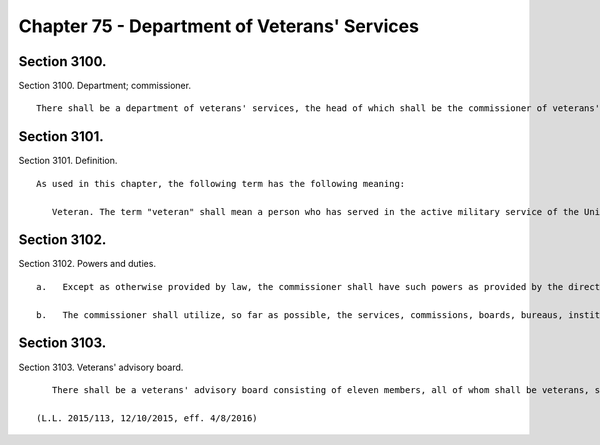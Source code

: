 Chapter 75 - Department of Veterans' Services
=================
Section 3100.
----------

Section 3100. Department; commissioner. ::


	   There shall be a department of veterans' services, the head of which shall be the commissioner of veterans' services. The commissioner may appoint deputies within available appropriations.
	
	




Section 3101.
----------

Section 3101. Definition. ::


	   As used in this chapter, the following term has the following meaning:
	
	      Veteran. The term "veteran" shall mean a person who has served in the active military service of the United States and who has been released from such service other than by dishonorable discharge, or who has been furloughed to the reserve.
	
	




Section 3102.
----------

Section 3102. Powers and duties. ::


	   a.   Except as otherwise provided by law, the commissioner shall have such powers as provided by the director of the state veterans' service agency and shall have the duty to inform military and naval authorities of the United States and assist members of the armed forces and veterans, who are residents of the city, and their families, in relation to: (1) matters pertaining to educational training and retraining services and facilities, (2) health, medical and rehabilitation service and facilities, (3) provisions of federal, state and local laws and regulations affording special rights and privileges to members of the armed forces and veterans and their families, (4) employment and re-employment services, and (5) other matters of similar, related or appropriate nature. The commissioner shall also assist families of members of the reserve components of the armed forces and the organized militia ordered into active duty to ensure that they are made aware of and are receiving all appropriate support available to them. The department also shall perform such other duties as may be assigned by the state director of the division of veterans' affairs.
	
	   b.   The commissioner shall utilize, so far as possible, the services, commissions, boards, bureaus, institutions and other agencies of the state and of the political subdivisions thereof and all such officers and agencies shall cooperate with and extend such services and facilities to the department as it may require.
	
	




Section 3103.
----------

Section 3103. Veterans' advisory board. ::


	   There shall be a veterans' advisory board consisting of eleven members, all of whom shall be veterans, six of whom shall be appointed by the mayor and five of whom shall be appointed by the speaker of the council. Of these eleven appointees, there shall be one representative from each of the five boroughs of the city of New York. The mayor and the speaker shall each consider service in conflicts involving members of the United States armed forces when making such appointments. All members shall serve for a term of three years and may be removed by the appointing official for cause. Members of the advisory board shall elect by majority vote one such member to serve as chairperson and one such member to serve as vice-chairperson, each to serve in that capacity for one-year terms. In the event of a vacancy on the advisory board during the term of office of a member by reason of removal, death, resignation, or otherwise, a successor shall be chosen in the same manner as the original appointment. A member appointed to fill a vacancy shall serve for the balance of the unexpired term. The advisory board shall (i) advise the commissioner on all matters concerning veterans; (ii) hold at least one meeting open to the public in each borough on an annual basis, with notice of each public meeting provided in accordance with the public notice requirements of article 7 of the public officers law except with respect to those requirements provided in section 31-105 of the administrative code, and with each public meeting recorded and broadcast in accordance with subdivision d of section 1063 of the charter; (iii) keep a record of its deliberations; (iv) determine its own rules of procedure; and (v) submit an annual report of its activities to the mayor and the council on or before December 31 of each year. Such annual report should include policy and legislative recommendations for the department of veterans' services and the council.
	
	(L.L. 2015/113, 12/10/2015, eff. 4/8/2016)
	
	 





